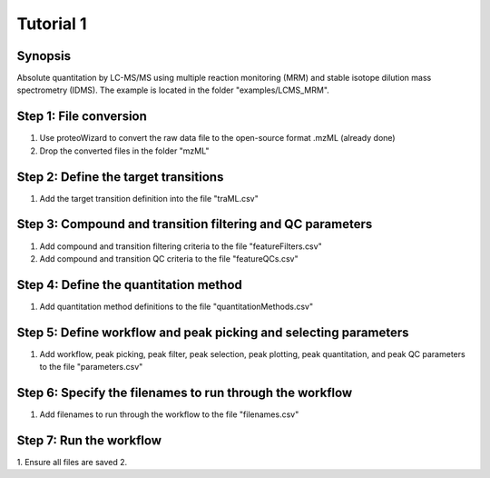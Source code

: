 .. highlight:: shell

==========
Tutorial 1
==========


Synopsis
--------
Absolute quantitation by LC-MS/MS using multiple reaction monitoring (MRM) and stable isotope dilution mass spectrometry (IDMS).  The example is located in the folder "examples/LCMS_MRM".

Step 1: File conversion
-----------------------
1. Use proteoWizard to convert the raw data file to the open-source format .mzML (already done)
2. Drop the converted files in the folder "mzML"

Step 2: Define the target transitions
-------------------------------------
1. Add the target transition definition into the file "traML.csv"

Step 3: Compound and transition filtering and QC parameters
-----------------------------------------------------------
1. Add compound and transition filtering criteria to the file "featureFilters.csv"
2. Add compound and transition QC criteria to the file "featureQCs.csv"

Step 4: Define the quantitation method
--------------------------------------
1. Add quantitation method definitions to the file "quantitationMethods.csv"

Step 5: Define workflow and peak picking and selecting parameters
-----------------------------------------------------------------
1. Add workflow, peak picking, peak filter, peak selection, peak plotting, peak quantitation, and peak QC parameters to the file "parameters.csv"

Step 6: Specify the filenames to run through the workflow
---------------------------------------------------------
1. Add filenames to run through the workflow to the file "filenames.csv"

Step 7: Run the workflow
------------------------
1. Ensure all files are saved
2. 
